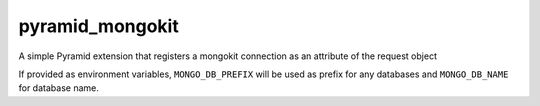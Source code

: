 pyramid_mongokit
################

A simple Pyramid extension that registers a mongokit connection as an
attribute of the request object

If provided as environment variables, ``MONGO_DB_PREFIX`` will be used as
prefix for any databases and ``MONGO_DB_NAME`` for database name.

